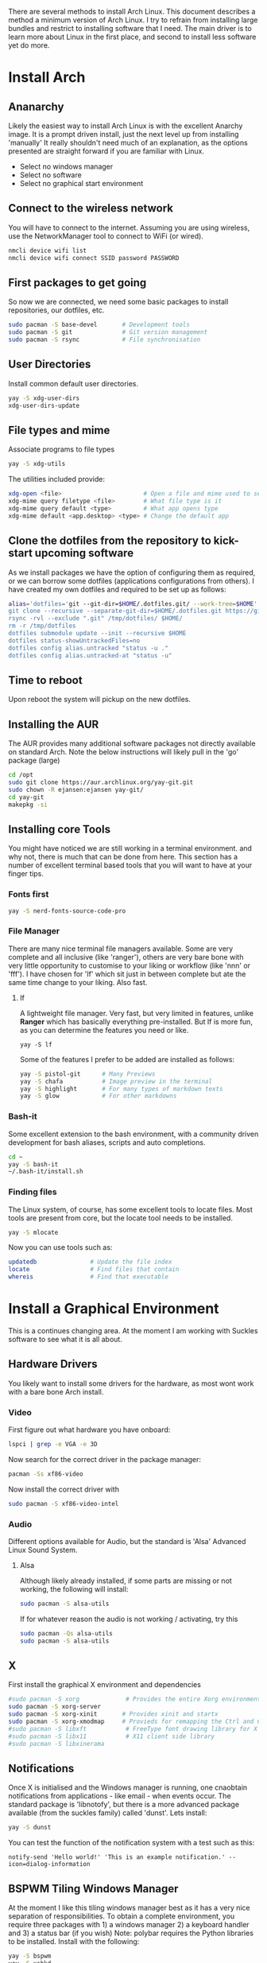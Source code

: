 There are several methods to install Arch Linux. This document describes a method a minimum version of Arch Linux. I try to refrain from installing large bundles and restrict to installing software that I need. The main driver is to learn more about Linux in the first place, and second to install less software yet do more.
* Install Arch
** Ananarchy 
Likely the easiest way to install Arch Linux is with the excellent Anarchy image. It is a prompt driven install, just the next level up from installing 'manually' It really shouldn't need much of an explanation, as the options presented are straight forward if you are familiar with Linux.
- Select no windows manager
- Select no software
- Select no graphical start environment
** Connect to the wireless network
You will have to connect to the internet. Assuming you are using wireless, use the NetworkManager tool to connect to WiFi (or wired).
#+BEGIN_SRC bash
nmcli device wifi list
nmcli device wifi connect SSID password PASSWORD
#+END_SRC
** First packages to get going
So now we are connected, we need some basic packages to install repositories, our dotfiles, etc.
#+BEGIN_SRC bash
sudo pacman -S base-devel       # Development tools
sudo pacman -S git              # Git version management
sudo pacman -S rsync            # File synchronisation
#+END_SRC
** User Directories 
Install common default user directories.
#+BEGIN_SRC bash
yay -S xdg-user-dirs
xdg-user-dirs-update
#+END_SRC
** File types and mime
Associate programs to file types
#+BEGIN_SRC bash
yay -S xdg-utils
#+END_SRC
The utilities included provide:
#+BEGIN_SRC bash
xdg-open <file>                       # Open a file and mime used to select apps
xdg-mime query filetype <file>        # What file type is it
xdg-mime query default <type>         # What app opens type
xdg-mime default <app.desktop> <type> # Change the default app 
#+END_SRC
** Clone the dotfiles from the repository to kick-start upcoming software
As we install packages we have the option of configuring them as required, or we can borrow some dotfiles (applications configurations from others). I have created my own dotfiles and required to be set up as follows:
#+BEGIN_SRC bash
alias='dotfiles='git --git-dir=$HOME/.dotfiles.git/ --work-tree=$HOME'
git clone --recursive --separate-git-dir=$HOME/.dotfiles.git https://github.com/dandyrunner/dotfiles.git /tmp/dotfiles
rsync -rvl --exclude ".git" /tmp/dotfiles/ $HOME/
rm -r /tmp/dotfiles
dotfiles submodule update --init --recursive $HOME
dotfiles status-showUntrackedFiles=no
dotfiles config alias.untracked "status -u ."
dotfiles config alias.untracked-at "status -u"
#+END_SRC
** Time to reboot
Upon reboot the system will pickup on the new dotfiles.
** Installing the AUR
The AUR provides many additional software packages not directly available on standard Arch.
Note the below instructions will likely pull in the 'go' package (large)
#+BEGIN_SRC bash
cd /opt
sudo git clone https://aur.archlinux.org/yay-git.git
sudo chown -R ejansen:ejansen yay-git/
cd yay-git
makepkg -si
#+END_SRC
** Installing core Tools
You might have noticed we are still working in a terminal environment. and why not, there is much that can be done from here. This section has a number of excellent terminal based tools that you will want to have at your finger tips.
*** Fonts first
#+BEGIN_SRC bash
yay -S nerd-fonts-source-code-pro
#+END_SRC
*** File Manager
There are many nice terminal file managers available. Some are very complete and all inclusive (like 'ranger'), others are very bare bone with very little opportunity to customise to your liking or workflow (like 'nnn' or 'fff'). I have chosen for 'lf' which sit just in between complete but ate the same time change to your liking. Also fast.
**** lf
A lightweight file manager. Very fast, but very limited in features, unlike *Ranger* which has basically everything pre-installed. But lf is more fun, as you can determine the features you need or like.
#+BEGIN_SRC bash tangle=no
yay -S lf
#+END_SRC
Some of the features I prefer to be added are installed as follows:
#+BEGIN_SRC bash
yay -S pistol-git      # Many Previews
yay -S chafa           # Image preview in the terminal
yay -S highlight       # For many types of markdown texts
yay -S glow            # For other markdowns
#+END_SRC
*** Bash-it
Some excellent extension to the bash environment, with a community driven development for bash aliases, scripts and auto completions.
#+BEGIN_SRC bash
cd ~
yay -S bash-it
~/.bash-it/install.sh 
#+END_SRC
*** Finding files
The Linux system, of course, has some excellent tools to locate files. Most tools are present from core, but the locate tool needs to be installed.
#+BEGIN_SRC bash
yay -S mlocate
#+END_SRC
Now you can use tools such as:
#+BEGIN_SRC bash
updatedb               # Update the file index
locate                 # Find files that contain
whereis                # Find that executable
#+END_SRC
* Install a Graphical Environment
This is a continues changing area. 
At the moment I am working with Suckles software to see what it is all about.
** Hardware Drivers
You likely want to install some drivers for the hardware, as most wont work with a bare bone Arch install.
*** Video
First figure out what hardware you have onboard:
#+BEGIN_SRC bash
lspci | grep -e VGA -e 3D
#+END_SRC
#+RESULTS:
: 00:02.0 VGA compatible controller: Intel Corporation HD Graphics 620 (rev 02)

Now search for the correct driver in the package manager:
#+BEGIN_SRC bash
pacman -Ss xf86-video
#+END_SRC

#+RESULTS:
| extra/xf86-video-amdgpu     | 19.1.0-2                   | (xorg-drivers)            |              |             |        |        |       |
| X.org                       | amdgpu                     | video                     | driver       |             |        |        |       |
| extra/xf86-video-ati        | 1:19.1.0-2                 | (xorg-drivers)            |              |             |        |        |       |
| X.org                       | ati                        | video                     | driver       |             |        |        |       |
| extra/xf86-video-dummy      | 0.3.8-4                    | (xorg-drivers)            |              |             |        |        |       |
| X.org                       | dummy                      | video                     | driver       |             |        |        |       |
| extra/xf86-video-fbdev      | 0.5.0-2                    | (xorg-drivers)            |              |             |        |        |       |
| X.org                       | framebuffer                | video                     | driver       |             |        |        |       |
| extra/xf86-video-intel      | 1:2.99.917+908+g7181c5a4-1 | (xorg-drivers)            |              |             |        |        |       |
| X.org                       | Intel                      | i810/i830/i915/945G/G965+ | video        | drivers     |        |        |       |
| extra/xf86-video-nouveau    | 1.0.16-2                   | (xorg-drivers)            |              |             |        |        |       |
| Open                        | Source                     | 3D                        | acceleration | driver      | for    | nVidia | cards |
| extra/xf86-video-openchrome | 0.6.0-4                    | (xorg-drivers)            |              |             |        |        |       |
| X.Org                       | Openchrome                 | drivers                   |              |             |        |        |       |
| extra/xf86-video-sisusb     | 0.9.7-3                    |                           |              |             |        |        |       |
| X.org                       | SiS                        | USB                       | video        | driver      |        |        |       |
| extra/xf86-video-vesa       | 2.4.0-3                    | (xorg-drivers             | xorg)        | [installed] |        |        |       |
| X.org                       | vesa                       | video                     | driver       |             |        |        |       |
| extra/xf86-video-vmware     | 13.3.0-2                   | (xorg-drivers)            |              |             |        |        |       |
| X.org                       | vmware                     | video                     | driver       |             |        |        |       |
| extra/xf86-video-voodoo     | 1.2.5-11                   | (xorg-drivers)            |              |             |        |        |       |
| X.org                       | 3dfx                       | Voodoo1/Voodoo2           | 2D           | video       | driver |        |       |
| community/xf86-video-qxl    | 0.1.5-7                    | (xorg-drivers)            |              |             |        |        |       |
| Xorg                        | X11                        | qxl                       | video        | driver      |        |        |       |

Now install the correct driver with
#+BEGIN_SRC bash
sudo pacman -S xf86-video-intel
#+END_SRC
*** Audio
Different options available for Audio, but the standard is 'Alsa' Advanced Linux Sound System.
**** Alsa
Although likely already installed, if some parts are missing or not working, the following will install:
#+BEGIN_SRC bash
sudo pacman -S alsa-utils
#+END_SRC
If for whatever reason the audio is not working / activating, try this
#+BEGIN_SRC bash
sudo pacman -Qs alsa-utils
sudo pacman -S alsa-utils
#+END_SRC
** X
First install the graphical X environment and dependencies
#+BEGIN_SRC bash
#sudo pacman -S xorg             # Provides the entire Xorg environment
sudo pacman -S xorg-server
sudo pacman -S xorg-xinit       # Provides xinit and startx
sudo pacman -S xorg-xmodmap     # Provieds for remapping the Ctrl and Caps keys
#sudo pacman -S libxft           # FreeType font drawing library for X
#sudo pacman -S libx11           # X11 client side library
#sudo pacman -S libxinerama
#+END_SRC
** Notifications
Once X is initialised and the Windows manager is running, one cnaobtain notifications from applications - like email - when events occur. The standard package is 'libnotofy', but there is a more advanced package available (from the suckles family) called 'dunst'. Lets install:
#+BEGIN_SRC bash
yay -S dunst
#+END_SRC
You can test the function of the notification system with a test such as this:
#+BEGIN_SRC bash tangle no
notify-send 'Hello world!' 'This is an example notification.' --icon=dialog-information
#+END_SRC
** BSPWM Tiling Windows Manager
At the moment I like this tiling windows manager best as it has a very nice separation of responsibilities.
To obtain a complete environment, you require three packages with 1) a windows manager 2) a keyboard handler and 3) a status bar (if you wish)
Note: polybar requires the Python libraries to be installed.
Install with the following:
#+BEGIN_SRC bash
yay -S bspwm
yay -S xshkd
yay -S polybar
yay -S alacritty
yay -S pacman-contrib
#+END_SRC
I further use the suckles application dmenu, for application selection.
#+BEGIN_SRC bash
git clone git://git.suckless.org/dmenu
cd dmenu
sudo make clean install
#+END_SRC
A strategy is:
1. Master always hard set to origin
2. branch with pach
3. Merge patch back in master and build
4. Good sample: https://www.youtube.com/watch?v=UEmPboaTDpQ
#+BEGIN_SRC bash
make clean && rm -f config.h && git reset --hard origin/master
#+END_SRC

** DWM Tiling Windows Manager
Install with the following:
$ cd ~
$ mkdir Repos
$ cd Repos
$ git clone https://github.com/dandyrunner/dwm
$ cd dwm
$ sudo make clean install

You will need to have the correct terminal installed - or nothing but black screen will greet you
$ cd ~/Repos
$ git clone https://github.com/dandyrunner/st
$ cd st
$ sudo make clean install

And really, you would need a way to fire up those apps that you don;t have key bindings for
$ cd ~/Repos
$ git clone https://github.com/dandyrunner/dmenu
$ cd dmenu
$ subo make clean install

Ready to fire up the system, and enjoy.
$ startx
      
* Package Installation and Configuration/
** Screensaver
Just in case you forget to logoff or logout your system, install a safety option with screensaver. It has the coolest "The Matrix" option via the theme xmatrix (standalone known as cmatrix)
#+BEGIN_SRC bash
yay -S xscreensaver
#+END_SRC
The to configure and select the xmatrix theme, run:
#+BEGIN_SRC bash
xscreensaver &
xscreensaver-demo
#+END_SRC
Install it as a service bu creating the xscreensaver.service file in ~/.config/systemd/user/
#+BEGIN_SRC 
[Unit]
Description=XScreenSaver
[Service]
ExecStart=xscreensaver
[Install]
WantedBy=default.target
#+END_SRC
And start it with
#+BEGIN_SRC bash
systemctl --user enable xscreensaver
systemctl --user start xscreensaver
#+END_SRC
** Editor
*** Editor - Emacs - Really what else
This is a chapter by itself. Emacs is many things beside a reasonable text editor. Yes, vim is fast, by Emacs has some real cool features not seen anywhere else, and that is the reason I install it:
1. Org-mode - the best way to get organised
2. Magit    - the best way to interact with git
Heaps of other features too, but I leave that for later explorations
I use a configuration called Doom from Hissnler. Really, in the end that's what you want (but try if you like)
#+BEGIN_SRC bash
$ sudo pacman -S emacs
$ git clone --depth 1 https://github.com/hlissner/doom-emacs ~/.emacs.d
$ ~/.emacs/doom/bin install
#+END_SRC
There are a few supporting tools that need to be installed tp make Emacs work well, including a spelling checker and search feature.
#+BEGIN_SRC bash
$ sudo pacman -S aspell
$ sudo pacman -S aspell-en
$ sudo pacman -S deft
#+END_SRC
And finally after checking that all is running, start Emacs as a daemon.
#+BEGIN_SRC bash
systemctl --user enable --now emacs
#+END_SRC
Now you can connect to the daemon with:
#+BEGIN_SRC bash
emacsclient -nc       # Emacs -no wait -new frame graphical
emacsclient -t        # Emacs in the terminal
emacsclient -a "" -t  # As repsonse to git and mutt
#+END_SRC
And then there is the issue with speed and color. No doubt the terminal version of emacsclient is a ton faster than the graphical environment, and if you wish to have the snappy repsonse you might be ised to with vim, the terminal is the way to go.
Running emacs in terminal mode will likely give you funny/strange colors. One way around it is to set the environment TERM=xterm-256color. If you set the environment with an export permanently, emacs is slow opening files for unknow reasons (yet). Hence, I set it once then reset it again.
#+BEGIN_SRC bash
TERM=xterm-256color emacsclient
#+END_SRC
*** Editor - Neovim installation
Neovim has some Plug-ins configured that require python to be installed and enabled
$ sudo python -m ensurepip --upgrade
$ python3 -m pip install --user --upgrade pynvim
$ sudo pacman -S fontconfig
$ sudo pacman -S powerline-fonts
** Email
There are a few email applications out there, but mutt has been there since the beginning and neomutt is a fork of this already excellent application, actively worked on today. Following the Linux philosophy, you will need a few applications to receive mail, send mail, look at mail, and decode some mail formats.

Install the following apps:
#+BEGIN_SRC bash
sudo pacman -S neomutt        # A email client
sudo pacman -S isync          # Imap and MailDir mailbox synchronizer
sudo pacman -S msmtp          # Send email
sudo pacman -S pass           # Store your password(s) safely
sudo pacman -S lynx           # View html emails
sudo pacman -S notmuch        # Index and search email real fast
sudo pacman -S libnotify      # Get notified of emails arriving on synchronisation
sudo pacman -S abook          # Address book - terminal based of course
sudo pacman -S w3m            # Be able to see html emails
#+END_SRC

That was the easy part, now it's time to configure the tools.
1. Ensure you have your password set up. This can be done by creating a gpg key and account entry.
#+BEGIN_SRC bash
gpg --full-key-gen            # Generate a gpg key pair
gpg insert email/<email@m.com # Create a password for the email
#+END_SRC
2. Create a directory for your mail box
#+BEGIN_SRC bash
mkdir ~/.local/shared/mail/<account>
#+END_SRC
3. Set up your configuration file for mbsync, call ~/.mbsyncrc
4. Sync your email for the first time
#+BEGIN_SRC bash
mbsync -a
#+END_SRC
** Browser - Brave
A browser based on chrome, but without the peeking options build in.
Note this package installs a number of fonts and themes.
$ yay -S brave
** iPhone
To connect your i-device and get access to photos , videos and other documents, there is some wok to be done. First install the following packages:
#+BEGIN_SRC bash
yay -S libimobiledevice          # Speak i-device
yay -S ifuse                     # Mounting utility from the AUR
#+END_SRC
After installing the above to utils, check that the usbmuxd.service started automatically (installed wirh libmobiledevice).
#+BEGIN_SRC bash
systemctl status usbmuxd.service
#+END_SRC
Next we need to pair device. Make sure the device is logged into -or better unlocked.
From here has to be repeated every time you reconnect the iphone.
#+BEGIN_SRC bash
idevicepair pair
#+END_SRC
The above should be succesfull, annd now we can mount the device to access the file system (or a portion of it).
#+BEGIN_SRC bash
ifuse ~/iphone
#ifuse -o allow_other ~/iphone
#+END_SRC
I use an iphone folder in my home folder.
** Redshift
A tool needed if you want to catch any sleep. This background tool drops the blue colors from the terminal once evening sets in, ensuring you will get sleepy with the red-ish colors. To install:
#+BEGIN_SRC bash
yay -S redshift
#+END_SRC
To run the tool you need this:
#+BEGIN_SRC bash
redshift -l -37.814:144.96332
#+END_SRC
where the lattitude:longitude can be obtained from geonames.org.
**
** Lazygit
Nice tool to work with the git environment, and allows me to forget about all the functions that git requires.
To install:
#+BEGIN_SRC bash
yay -S lazygit
#+END_SRC
